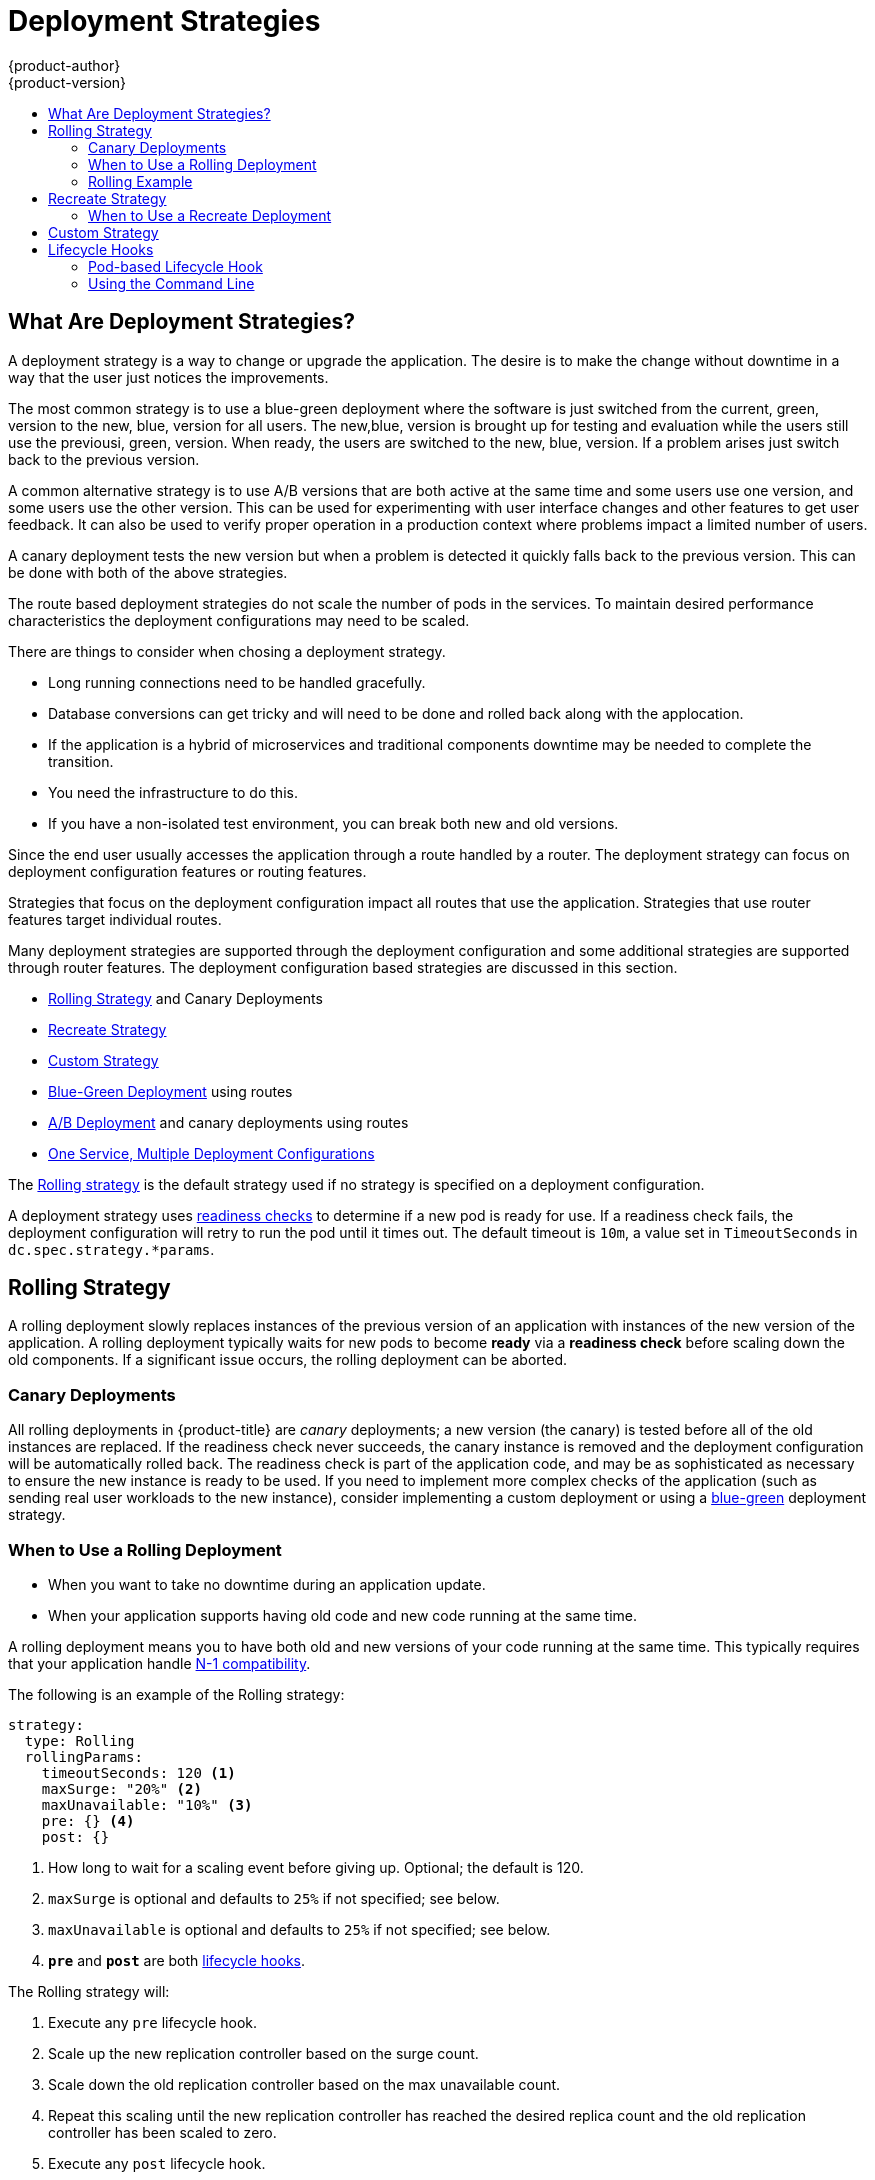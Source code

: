 [[dev-guide-deployment-strategies]]
= Deployment Strategies
{product-author}
{product-version}
:data-uri:
:icons:
:experimental:
:toc: macro
:toc-title:

toc::[]

[[strategies]]
== What Are Deployment Strategies?
A deployment strategy is a way to change or upgrade the application. The desire
is to make the change without downtime in a way that the user just notices the
improvements.

The most common strategy is to use a blue-green deployment where the software is 
just switched from the current, green, version to the new, blue, version for all
users. The new,blue, version is brought up for testing and evaluation while the
users still use the previousi, green, version.  When ready, the users are
switched to the new, blue, version. If a problem arises just switch back to
the previous version.

A common alternative strategy is to use A/B versions that are both active at
the same time and some users use one version, and some users use the other version.
This can be used for experimenting with user interface changes and other
features to get user feedback. It can also be used to verify proper operation
in a production context where problems impact a limited number of users.

A canary deployment tests the new version but when a problem is detected it
quickly falls back to the previous version. This can be done with both of the
above strategies.

The route based deployment strategies do not scale the number of pods in the
services. To maintain desired performance characteristics the deployment
configurations may need to be scaled.

There are things to consider when chosing a deployment strategy.

- Long running connections need to be handled gracefully.

- Database conversions can get tricky and will need to be done and rolled
back along with the applocation.

- If the application is a hybrid of microservices and traditional components
downtime may be needed to complete the transition.

- You need the infrastructure to do this.

- If you have a non-isolated test environment, you can break both new and old versions.


Since the end user usually accesses the application through a route handled by a 
router. The deployment strategy can focus on deployment configuration features or 
routing features.

Strategies that focus on the deployment configuration impact all routes that use the
application. Strategies that use router features target individual routes.

Many deployment strategies are supported through the deployment configuration and
some additional strategies are supported through router features. The deployment
configuration based strategies are discussed in this section.

- xref:rolling-strategy[Rolling Strategy] and Canary Deployments
 
- xref:recreate-strategy[Recreate Strategy]

- xref:custom-strategy[Custom Strategy]

- xref:advanced_deployment_strategies.adoc#advanced-deployment-strategies-blue-green-deployments[Blue-Green Deployment] using routes

- xref:advanced_deployment_strategies.adoc#advanced-deployment-a-b-deployment[A/B Deployment] and canary deployments using routes

- xref:advanced_deployment_strategies.adoc#advanced-deployment-one-service-multiple-deployment-configs[One Service, Multiple Deployment Configurations]

The xref:rolling-strategy[Rolling strategy] is the default strategy used if
no strategy is specified on a deployment configuration.

A deployment strategy uses
xref:../../dev_guide/application_health.adoc#dev-guide-application-health[readiness
checks] to determine if a new pod is ready for use. If a readiness check fails,
the deployment configuration will retry to run the pod until it times out. The
default timeout is `10m`, a value set in `TimeoutSeconds` in
`dc.spec.strategy.*params`.

[[rolling-strategy]]
== Rolling Strategy

A rolling deployment slowly replaces instances of the previous version of an
application with instances of the new version of the application. A rolling
deployment typically waits for new pods to become *ready* via a *readiness
check* before scaling down the old components. If a significant issue occurs,
the rolling deployment can be aborted.

[[canary-deployments]]
=== Canary Deployments

All rolling deployments in {product-title} are _canary_ deployments; a new
version (the canary) is tested  before all of the old instances are replaced. If
the readiness check never succeeds, the canary instance is removed and the
deployment configuration will be automatically rolled back. The readiness check
is part of the application code, and may be as sophisticated as necessary to
ensure the new instance is ready to be used. If you need to implement more
complex checks of the application (such as sending real user workloads to the
new instance), consider implementing a custom deployment or using a
xref:advanced_deployment_strategies.adoc#dev-guide-advanced-deployment-strategies[blue-green] deployment strategy.

[[when-to-use-a-rolling-deployment]]
=== When to Use a Rolling Deployment

* When you want to take no downtime during an application update.
* When your application supports having old code and new code running at the same time.

A rolling deployment means you to have both old and new versions of your code
running at the same time. This typically requires that your application handle
xref:advanced_deployment_strategies.adoc#n1-compatibility[N-1 compatibility].

The following is an example of the Rolling strategy:

====
[source,yaml]
----
strategy:
  type: Rolling
  rollingParams:
    timeoutSeconds: 120 <1>
    maxSurge: "20%" <2>
    maxUnavailable: "10%" <3>
    pre: {} <4>
    post: {}
----
<1> How long to wait for a scaling event before giving up. Optional; the default is 120.
<2> `maxSurge` is optional and defaults to `25%` if not specified; see below.
<3> `maxUnavailable` is optional and defaults to `25%` if not specified; see below.
<4> `*pre*` and `*post*` are both xref:lifecycle-hooks[lifecycle hooks].
====

The Rolling strategy will:

. Execute any `pre` lifecycle hook.
. Scale up the new replication controller based on the surge count.
. Scale down the old replication controller based on the max unavailable count.
. Repeat this scaling until the new replication controller has reached the desired
replica count and the old replication controller has been scaled to zero.
. Execute any `post` lifecycle hook.

[IMPORTANT]
====
When scaling down, the Rolling strategy waits for pods to become ready so it can
decide whether further scaling would affect availability. If scaled up pods
never become ready, the deployment process will eventually time out and result in a
deployment failure.
====

The `maxUnavailable` parameter is the maximum number of pods that can be
unavailable during the update. The `maxSurge` parameter is the maximum number
of pods that can be scheduled above the original number of pods. Both parameters
can be set to either a percentage (e.g., `10%`) or an absolute value (e.g.,
`2`). The default value for both is `25%`.

These parameters allow the deployment to be tuned for availability and speed. For
example:

- `*maxUnavailable*=0` and `*maxSurge*=20%` ensures full capacity is maintained
during the update and rapid scale up.
- `*maxUnavailable*=10%` and `*maxSurge*=0` performs an update using no extra
capacity (an in-place update).
- `*maxUnavailable*=10%` and `*maxSurge*=10%` scales up and down quickly with
some potential for capacity loss.

Generally, if you want fast rollouts, use `maxSurge`. If you need to take into
account resource quota and can accept partial unavailability, use
`maxUnavailable`.

[[rolling-example]]
=== Rolling Example

Rolling deployments are the default in {product-title}. To see a rolling update,
follow these steps:

. Create an application based on the example deployment images found in
link:https://hub.docker.com/r/openshift/deployment-example/[DockerHub]:
+
----
$ oc new-app openshift/deployment-example
----
+
If you have the router installed, make the application available via a route (or
use the service IP directly)
+
----
$ oc expose svc/deployment-example
----
+
Browse to the application at `deployment-example.<project>.<router_domain>` to
verify you see the *v1* image.

. Scale the deployment configuration up to three replicas:
+
----
$ oc scale dc/deployment-example --replicas=3
----

. Trigger a new deployment automatically by tagging a new version of the example
as the `latest` tag:
+
----
$ oc tag deployment-example:v2 deployment-example:latest
----

. In your browser, refresh the page until you see the *v2* image.

. If you are using the CLI, the following command will show you how many pods are on version 1 and how many
are on version 2. In the web console, you should see the pods slowly being added to v2 and removed from v1.
+
----
$ oc describe dc deployment-example
----

During the deployment process, the new replication controller is incrementally
scaled up. Once the new pods are marked as *ready* (by passing their readiness
check), the deployment process will continue. If the pods do not become ready,
the process will abort, and the deployment configuration will be rolled back to
its previous version.


[[recreate-strategy]]
== Recreate Strategy

The Recreate strategy has basic rollout behavior and supports
xref:lifecycle-hooks[lifecycle hooks] for injecting code into the deployment
process.

The following is an example of the Recreate strategy:

====

[source,yaml]
----
strategy:
  type: Recreate
  recreateParams: <1>
    pre: {} <2>
    mid: {}
    post: {}
----

<1> `recreateParams` are optional.
<2> `pre`, `mid`, and `post` are xref:lifecycle-hooks[lifecycle hooks].
====

The Recreate strategy will:

. Execute any `pre` lifecycle hook.
. Scale down the previous deployment to zero.
. Execute any `mid` lifecycle hook.
. Scale up the new deployment.
. Execute any `post` lifecycle hook.

[IMPORTANT]
====
During scale up, if the replica count of the deployment is greater than one, the
first replica of the deployment will be validated for readiness before fully
scaling up the deployment. If the validation of the first replica fails, the
deployment will be considered a failure.
====

[[when-to-use-a-recreate-deployment]]
=== When to Use a Recreate Deployment

* When you must run migrations or other data transformations before your new code starts.
* When you do not support having new and old versions of your application code running at the same time.
* When you want to use a RWO volume, which is not supported being shared between multiple replicas.

A recreate deployment incurs downtime because, for a brief period, no instances
of your application are running. However, your old code and new code do not run
at the same time.

[[custom-strategy]]
== Custom Strategy

The Custom strategy allows you to provide your own deployment behavior.

The following is an example of the Custom strategy:

====

[source,yaml]
----
strategy:
  type: Custom
  customParams:
    image: organization/strategy
    command: [ "command", "arg1" ]
    environment:
      - name: ENV_1
        value: VALUE_1
----
====

In the above example, the `organization/strategy` container image provides the
deployment behavior. The optional `command` array overrides any `CMD` directive
specified in the image's *_Dockerfile_*. The optional environment variables
provided are added to the execution environment of the strategy process.

Additionally, {product-title} provides the following environment variables to the
deployment process:

[cols="4,8",options="header"]
|===
|Environment Variable |Description

.^|`OPENSHIFT_DEPLOYMENT_NAME`
|The name of the new deployment (a replication controller).

.^|`OPENSHIFT_DEPLOYMENT_NAMESPACE`
|The name space of the new deployment.
|===

The replica count of the new deployment will initially be zero. The
responsibility of the strategy is to make the new deployment active using the
logic that best serves the needs of the user.

Alternatively, use `customParams` to inject the custom deployment logic into the
existing deployment strategies. Provide a custom shell script logic and call the
`openshift-deploy` binary. Users do not have to supply their custom deployer
container image, but the default {product-title} deployer image will be used
instead:

====
[source,yaml]
----
strategy:
  type: Rolling
  customParams:
    command:
    - /bin/sh
    - -c
    - |
      set -e
      openshift-deploy --until=50%
      echo Halfway there
      openshift-deploy
      echo Complete
----
====

This will result in following deployment:

====
[source]
----
Started deployment #2
--> Scaling up custom-deployment-2 from 0 to 2, scaling down custom-deployment-1 from 2 to 0 (keep 2 pods available, don't exceed 3 pods)
    Scaling custom-deployment-2 up to 1
--> Reached 50% (currently 50%)
Halfway there
--> Scaling up custom-deployment-2 from 1 to 2, scaling down custom-deployment-1 from 2 to 0 (keep 2 pods available, don't exceed 3 pods)
    Scaling custom-deployment-1 down to 1
    Scaling custom-deployment-2 up to 2
    Scaling custom-deployment-1 down to 0
--> Success
Complete
----
====

If the custom deployment strategy process requires access to the {product-title} API or the
Kubernetes API the container that executes the strategy can use the service account token
available inside the container for authentication.


[[lifecycle-hooks]]
== Lifecycle Hooks

The xref:recreate-strategy[Recreate] and xref:rolling-strategy[Rolling]
strategies support lifecycle hooks, which allow behavior to be injected into
the deployment process at predefined points within the strategy:

The following is an example of a `pre` lifecycle hook:

====

[source,yaml]
----
pre:
  failurePolicy: Abort
  execNewPod: {} <1>
----

<1> `execNewPod` is xref:pod-based-lifecycle-hook[a pod-based lifecycle hook].
====

Every hook has a `failurePolicy`, which defines the action the strategy should
take when a hook failure is encountered:

[cols="2,8"]
|===

.^|`Abort`
|The deployment process will be considered a failure if the hook fails.

.^|`Retry`
|The hook execution should be retried until it succeeds.

.^|`Ignore`
|Any hook failure should be ignored and the deployment should proceed.
|===

Hooks have a type-specific field that describes how to execute the hook.
Currently, xref:pod-based-lifecycle-hook[pod-based hooks] are the only
supported hook type, specified by the `execNewPod` field.

[[pod-based-lifecycle-hook]]
=== Pod-based Lifecycle Hook

Pod-based lifecycle hooks execute hook code in a new pod derived from the
template in a deployment configuration.

The following simplified example deployment configuration uses the
xref:rolling-strategy[Rolling strategy]. Triggers and some other minor details
are omitted for brevity:

====

[source,yaml]
----
kind: DeploymentConfig
apiVersion: v1
metadata:
  name: frontend
spec:
  template:
    metadata:
      labels:
        name: frontend
    spec:
      containers:
        - name: helloworld
          image: openshift/origin-ruby-sample
  replicas: 5
  selector:
    name: frontend
  strategy:
    type: Rolling
    rollingParams:
      pre:
        failurePolicy: Abort
        execNewPod:
          containerName: helloworld <1>
          command: [ "/usr/bin/command", "arg1", "arg2" ] <2>
          env: <3>
            - name: CUSTOM_VAR1
              value: custom_value1
          volumes:
            - data <4>
----
<1> The `helloworld` name refers to `spec.template.spec.containers[0].name`.
<2> This `command` overrides any `ENTRYPOINT` defined by the `openshift/origin-ruby-sample` image.
<3> `env` is an optional set of environment variables for the hook container.
<4> `volumes` is an optional set of volume references for the hook container.
====

In this example, the `pre` hook will be executed in a new pod using the
*openshift/origin-ruby-sample* image from the *helloworld* container. The hook
pod will have the following properties:

* The hook command will be `/usr/bin/command arg1 arg2`.
* The hook container will have the `CUSTOM_VAR1=custom_value1` environment variable.
* The hook failure policy is `Abort`, meaning the deployment process will fail if the hook fails.
* The hook pod will inherit the `data` volume from the deployment configuration pod.

[[deployment-hooks-using-the-command-line]]
=== Using the Command Line

The `oc set deployment-hook` command can be used to set the deployment hook for
a deployment configuration. For the example above, you can set the
pre-deployment hook with the following command:

----
$ oc set deployment-hook dc/frontend --pre -c helloworld -e CUSTOM_VAR1=custom_value1 \
  -v data --failure-policy=abort -- /usr/bin/command arg1 arg2
----
